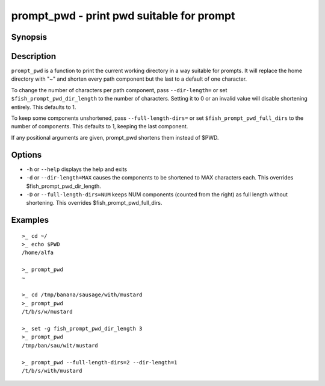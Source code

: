 .. _cmd-prompt_pwd:

prompt_pwd - print pwd suitable for prompt
==========================================

Synopsis
--------

.. synopsis::

    prompt_pwd

Description
-----------

``prompt_pwd`` is a function to print the current working directory in a way suitable for prompts. It will replace the home directory with "~" and shorten every path component but the last to a default of one character.

To change the number of characters per path component, pass ``--dir-length=`` or set ``$fish_prompt_pwd_dir_length`` to the number of characters. Setting it to 0 or an invalid value will disable shortening entirely. This defaults to 1.

To keep some components unshortened, pass ``--full-length-dirs=`` or set ``$fish_prompt_pwd_full_dirs`` to the number of components. This defaults to 1, keeping the last component.

If any positional arguments are given, prompt_pwd shortens them instead of $PWD.

Options
-------

- ``-h`` or ``--help`` displays the help and exits
- ``-d`` or ``--dir-length=MAX`` causes the components to be shortened to MAX characters each. This overrides $fish_prompt_pwd_dir_length.
- ``-D`` or ``--full-length-dirs=NUM`` keeps NUM components (counted from the right) as full length without shortening. This overrides $fish_prompt_pwd_full_dirs.

Examples
--------

::

    >_ cd ~/
    >_ echo $PWD
    /home/alfa

    >_ prompt_pwd
    ~

    >_ cd /tmp/banana/sausage/with/mustard
    >_ prompt_pwd
    /t/b/s/w/mustard

    >_ set -g fish_prompt_pwd_dir_length 3
    >_ prompt_pwd
    /tmp/ban/sau/wit/mustard

    >_ prompt_pwd --full-length-dirs=2 --dir-length=1
    /t/b/s/with/mustard
